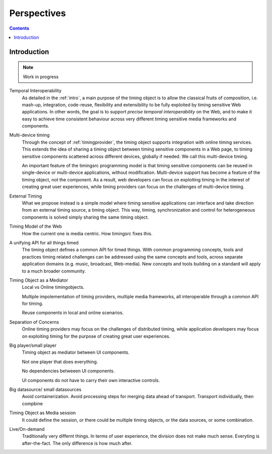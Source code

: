 
..  _perspective:

========================================================================
Perspectives
========================================================================


.. contents::
    :depth: 2


Introduction
------------------------------------------------------------------------

..  note::

    Work in progress



Temporal Interoperability
    As detailed in the :ref:`intro`, a main purpose of the timing object is to allow the classical fruits of composition, i.e. mash-up, integration, code-reuse, flexibility and extensibility to be fully exploited by timing sensitive Web applications. In other words, the goal is to support
    *precise temporal interoperability* on the Web, and to make it easy to achieve time consistent behaviour across very different timing sensitive media frameworks and components.

Multi-device timing
    Through the concept of :ref:`timingprovider`, the timing object supports integration with online timing services. This extends the idea of sharing a timing object between timing sensitive components in a Web page, to timing sensitive components scattered across different devices, globally if needed. We call this multi-device timing. 
        
    An important feature of the timingsrc programming model is that timing sensitive components can be reused in single-device or multi-device applications, without modification. Multi-device support has become a feature of the timing object, not the component. As a result, web developers can focus on exploiting timing in the interest of creating great user experiences, while timing providers can focus on the challenges of multi-device timing.


External Timing
    What we propose instead is a simple model where timing sensitive applications can interface and take direction from an external timing source, a timing object. This way, timing, synchronization and control for heterogeneous components is solved simply sharing the same timing object.


Timing Model of the Web
    How the current one is media centric.
    How timingsrc fixes this.


A unifying API for all things timed
    The timing object defines a common API for timed things. With common programming concepts, tools and practices timing related challenges can be addressed using the same concepts and tools, across separate application domains (e.g. music, broadcast, Web-media). New concepts and tools building on a standard will apply to a much broader community.
        

Timing Object as a Mediator
    Local vs Online timingobjects.

    Multiple impolementation of timing providers, multiple media frameworks, all interoperable through a common API for timing.

    Reuse components in local and online scenarios.


Separation of Concerns
    Online timing providers may focus on the challenges of distributed timing, while application developers may focus on exploiting timing for the purpose of creating great user experiences.

Big player/small player
    Timing object as mediator between UI components.

    Not one player that does everything.

    No dependencies betweeen UI components.

    UI components do not have to carry their own interactive controls.


Big datasource/ small datasources
    Avoid containerization. Avoid processing steps for merging data ahead of transport. Transport individually, then compbine


Timing Object as Media session
    It could define the session, or there could be multiple timing objects, or the data sources, or some combination.


Live/On-demand
    Traditionally very differnt things. In terms of user experience, the division does not make much sense. Everyting is after-the-fact. The only difference is how much after.
